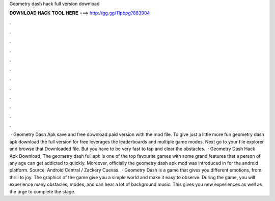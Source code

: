Geometry dash hack full version download

𝐃𝐎𝐖𝐍𝐋𝐎𝐀𝐃 𝐇𝐀𝐂𝐊 𝐓𝐎𝐎𝐋 𝐇𝐄𝐑𝐄 ===> http://gg.gg/11pbpg?883904

.

.

.

.

.

.

.

.

.

.

.

.

 · Geometry Dash Apk save and free download paid version with the mod file. To give just a little more fun geometry dash apk download the full version for free leverages the leaderboards and multiple game modes. Next go to your file explorer and browse that Downloaded file. But you have to be very fast to tap and clear the obstacles.  · Geometry Dash Hack Apk Download; The geometry dash full apk is one of the top favourite games with some grand features that a person of any age can get addicted to quickly. Moreover, officially the geometry dash apk mod was introduced in for the android platform. Source: Android Central / Zackery Cuevas.  · Geometry Dash is a game that gives you different emotions, from thrill to joy. The graphics of the game give you a simple world and make it easy to observe. During the game, you will experience many obstacles, modes, and can hear a lot of background music. This gives you new experiences as well as the urge to complete the stage.